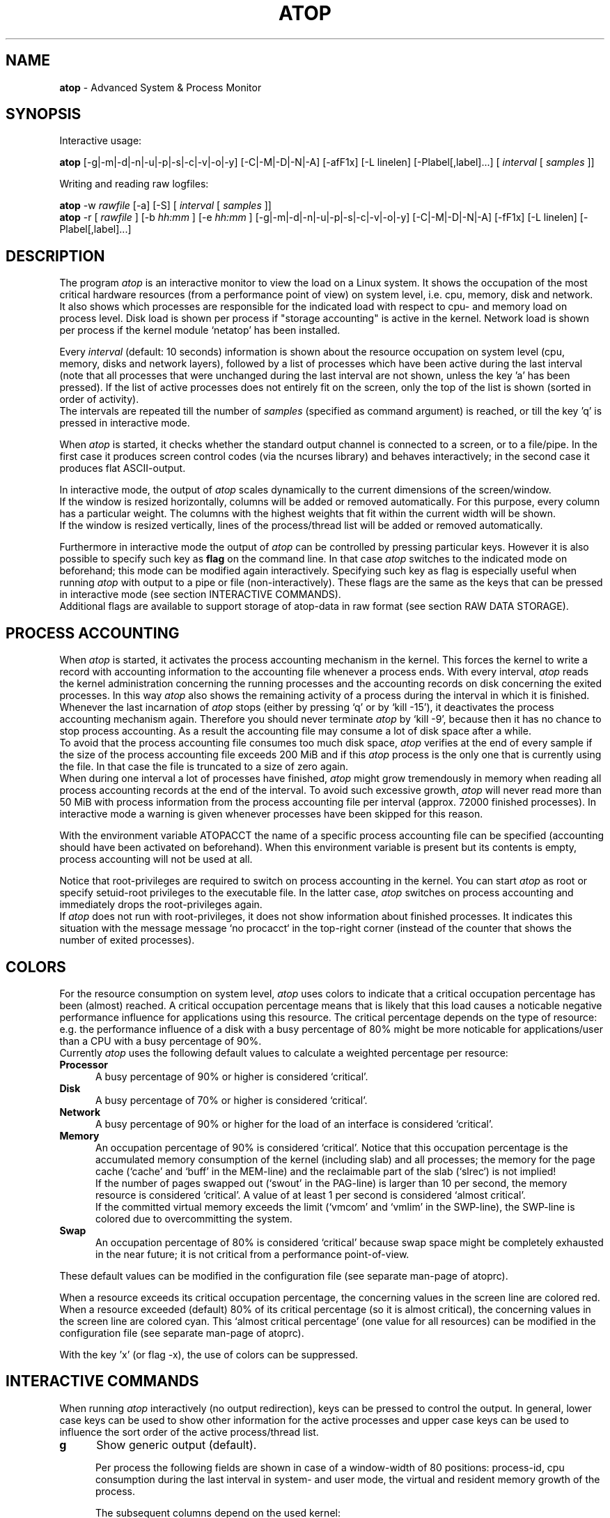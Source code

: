 .TH ATOP 1 "July 2012" "Linux"
.SH NAME
.B atop 
- Advanced System & Process Monitor
.SH SYNOPSIS
Interactive usage:
.P
.B atop
[-g|-m|-d|-n|-u|-p|-s|-c|-v|-o|-y] [-C|-M|-D|-N|-A] [-afF1x] [-L linelen] [-Plabel[,label]...]
[
.I interval
[
.I samples
]]
.P
Writing and reading raw logfiles:
.P
.B atop
-w
.I rawfile
[-a] [-S]
[
.I interval
[
.I samples
]]
.br
.B atop
-r [
.I rawfile
] [-b 
.I hh:mm
] [-e
.I hh:mm
] [-g|-m|-d|-n|-u|-p|-s|-c|-v|-o|-y] [-C|-M|-D|-N|-A] [-fF1x] [-L linelen] [-Plabel[,label]...]
.SH DESCRIPTION
The program
.I atop
is an interactive monitor to view the load on a Linux system.
It shows the occupation of the most critical hardware resources 
(from a performance point of view) on system level, i.e. cpu, memory, disk
and network.
.br
It also shows which processes are responsible for the indicated
load with respect to cpu- and memory load on process level.
Disk load is shown per process if "storage accounting" is active in the kernel.
Network load is shown per process if the kernel module `netatop'
has been installed.
.PP
Every
.I interval
(default: 10 seconds) information is shown about the resource occupation
on system level (cpu, memory, disks and network layers), followed
by a list of processes which have been active during the last interval
(note that all processes that were unchanged during the last interval
are not shown, unless the key 'a' has been pressed).
If the list of active processes does not entirely fit on
the screen, only the top of the list is shown (sorted in order of activity).
.br
The intervals are repeated till the number of
.I samples
(specified as command argument) is reached, or till the key 'q' is pressed
in interactive mode.
.PP
When 
.I atop
is started, it checks whether the standard output channel is connected to a
screen, or to a file/pipe. In the first case it produces screen control 
codes (via the ncurses library) and behaves interactively; in the second case
it produces flat ASCII-output.
.PP
In interactive mode, the output of 
.I atop
scales dynamically to the current dimensions of the screen/window.
.br
If the window is resized horizontally, columns will be added or removed
automatically. For this purpose, every column has a particular weight. The
columns with the highest weights that fit within the current width will
be shown.
.br
If the window is resized vertically, lines of the process/thread list 
will be added or removed automatically.
.PP
Furthermore in interactive mode the output of 
.I atop
can be controlled by pressing particular keys.
However it is also possible to specify such key as
.B flag
on the command line. In that case
.I atop
switches to the indicated mode on beforehand; this mode can 
be modified again interactively. Specifying such key as flag is especially
useful when running
.I atop
with output to a pipe or file (non-interactively).
These flags are the same as the keys that can be pressed in interactive
mode (see section INTERACTIVE COMMANDS).
.br
Additional flags are available to support storage of atop-data in raw 
format (see section RAW DATA STORAGE).
.SH PROCESS ACCOUNTING
When 
.I atop
is started, it activates the process accounting mechanism in
the kernel. This forces the kernel to write a record with
accounting information to the accounting file whenever a process ends.
With every interval, 
.I atop
reads the kernel administration concerning the running processes and 
the accounting records on disk concerning the exited processes.
In this way 
.I atop
also shows the remaining activity of a process during the interval
in which it is finished.
.br
Whenever the last incarnation of
.I atop
stops (either by pressing `q' or by `kill -15'), it deactivates the
process accounting mechanism again. Therefore you should never terminate
.I atop
by `kill -9', because then it has no chance to stop process accounting.
As a result the accounting file may consume a lot of 
disk space after a while.
.br
To avoid that the process accounting file consumes too much disk space,
.I atop
verifies at the end of every sample if the size of the process accounting
file exceeds 200 MiB and if this
.I atop
process is the only one that is currently using the file.
In that case the file is truncated to a size of zero again.
.br
When during one interval a lot of processes have finished,
.I atop
might grow tremendously in memory when reading all process accounting
records at the end of the interval. To avoid such excessive growth,
.I atop
will never read more than 50 MiB with process information from the
process accounting file per interval (approx. 72000 finished processes).
In interactive mode a warning is given whenever processes have been skipped
for this reason.
.PP
With the environment variable ATOPACCT the name of a specific process
accounting file can be specified (accounting should have been activated
on beforehand). When this environment variable is present but its
contents is empty, process accounting will not be used at all.
.PP
Notice that root-privileges are required to switch on process accounting
in the kernel. You can start
.I atop
as root or specify setuid-root privileges to the executable file.
In the latter case, 
.I atop
switches on process accounting and immediately drops the root-privileges
again.
.br
If
.I atop
does not run with root-privileges, it does not show information
about finished processes. It indicates this situation with the message
message `no procacct` in the top-right corner (instead of the counter that
shows the number of exited processes).
.SH COLORS
For the resource consumption on system level,
.I atop
uses colors to indicate that a critical occupation percentage has
been (almost) reached. 
A critical occupation percentage means that is likely that this load
causes a noticable negative performance influence for applications using
this resource. The critical percentage depends on the type of resource:
e.g. the performance influence of a disk with a busy percentage of 80%
might be more noticable for applications/user than a CPU with a busy
percentage of 90%.
.br
Currently
.I atop
uses the following default values to calculate a weighted percentage
per resource:
.PP
.TP 5
.B \ Processor
A busy percentage of 90% or higher is considered `critical'.
.TP 5
.B \ Disk
A busy percentage of 70% or higher is considered `critical'.
.TP 5
.B \ Network
A busy percentage of 90% or higher for the load of an interface is
considered `critical'.
.TP 5
.B \ Memory
An occupation percentage of 90% is considered `critical'.
Notice that this occupation percentage is the accumulated memory
consumption of the kernel (including slab) and all processes; the
memory for the page cache (`cache' and `buff' in the MEM-line) and the
reclaimable part of the slab (`slrec`) is not implied!
.br
If the number of pages swapped out (`swout' in the PAG-line) is larger
than 10 per second, the memory resource is considered `critical'.
A value of at least 1 per second is considered `almost critical'.
.br
If the committed virtual memory exceeds the limit (`vmcom' and `vmlim'
in the SWP-line), the SWP-line is colored due to overcommitting the system.
.TP 5
.B \ Swap
An occupation percentage of 80% is considered `critical'
because swap space might be completely exhausted in the near future;
it is not critical from a performance point-of-view.
.PP
These default values can be modified in the configuration file
(see separate man-page of atoprc).
.PP
When a resource exceeds its critical occupation percentage, the concerning
values in the screen line are colored red.
.br
When a resource exceeded (default) 80% of its critical percentage
(so it is almost critical), the concerning values in the screen line
are colored cyan. This `almost critical percentage' (one value
for all resources) can be modified in the configuration file
(see separate man-page of atoprc).
.PP
With the key 'x' (or flag -x), the use of colors can be suppressed.
.SH INTERACTIVE COMMANDS
When running
.I atop
interactively (no output redirection), keys can be pressed to control the
output. In general, lower case keys can be used to show other information for
the active processes and upper case keys can be used to influence the
sort order of the active process/thread list.
.PP
.TP 5
.B g
Show generic output (default).

Per process the following fields are shown in case of a window-width
of 80 positions:
process-id, cpu consumption during
the last interval in system- and user mode, the virtual and resident
memory growth of the process.

The subsequent columns depend on the used kernel:
.br
When the kernel supports "storage accounting" (>= 2.6.20), the data
transfer for read/write on disk, the status and exit code are
shown for each process.
When the kernel does not support
"storage accounting", the username, number of threads in the
thread group, the status and exit code are shown.
.br
When the kernel module 'netatop' is loaded, the data transfer for send/receive
of network packets is shown for each process.
.br
The last columns contain the state, the occupation percentage for the
chosen resource (default: cpu) and the process name.

When more than 80 positions are available, other information is added.
.PP
.TP 5
.B m
Show memory related output.

Per process the following fields are shown in case of a window-width
of 80 positions:
process-id, minor and major
memory faults, size of virtual shared text, total virtual 
process size, total resident process size, virtual and resident growth during
last interval, memory occupation percentage and process name.

When more than 80 positions are available, other information is added.
.PP
.TP 5
.B d
Show disk-related output.

When "storage accounting" is active in the kernel, the following
fields are shown:
process-id, amount of data read from disk, amount of data written to disk,
amount of data that was written but has been withdrawn again (WCANCL),
disk occupation percentage and process name.
.PP
.TP 5
.B n
Show network related output.

Per process the following fields are shown in case of a window-width
of 80 positions:
process-id, thread-id,
total bandwidth for received packets,
total bandwidth for sent packets,
number of received TCP packets with the average size per packet (in bytes),
number of sent TCP packets with the average size per packet (in bytes),
number of received UDP packets with the average size per packet (in bytes),
number of sent UDP packets with the average size per packet (in bytes),
the network occupation percentage and process name.
.br
This information can only be shown when kernel module `netatop' is installed.

When more than 80 positions are available, other information is added.
.PP
.TP 5
.B s
Show scheduling characteristics.

Per process the following fields are shown in case of a window-width
of 80 positions:
process-id,
number of threads in state 'running' (R),
number of threads in state 'interruptible sleeping' (S),
number of threads in state 'uninterruptible sleeping' (D),
scheduling policy (normal timesharing, realtime round-robin, realtime fifo),
nice value, priority, realtime priority, current processor,
status, exit code, state, the occupation percentage for the chosen
resource and the process name.

When more than 80 positions are available, other information is added.
.PP
.TP 5
.B v
Show various process characteristics.

Per process the following fields are shown in case of a window-width
of 80 positions:
process-id, user name and group,
start date and time, status (e.g. exit code if the process has finished),
state, the occupation percentage for the chosen resource and the process name.

When more than 80 positions are available, other information is added.
.PP
.TP 5
.B c
Show the command line of the process.

Per process the following fields are shown: process-id,
the occupation percentage for the chosen resource and the
command line including arguments.
.PP
.TP 5
.B o
Show the user-defined line of the process.

In the configuration file the keyword
.I ownprocline
can be specified with the description of a user-defined output-line.
.br
Refer to the man-page of
.B atoprc
for a detailed description.
.PP
.TP 5
.B y
Show the individual threads within a process (toggle).

Single-threaded processes are still shown as one line.
.br
For multi-threaded processes, one line represents the process
while additional lines show the activity
per individual thread (in a different color). Depending on
the option 'a' (all or active toggle), all threads are shown
or only the threads that were active during the last interval.
.br
Whether this key is active or not can be seen in the header line.
.PP
.TP 5
.B u
Show the process activity accumulated per user.

Per user the following fields are shown: number of processes active
or terminated during last interval (or in total if combined with command `a'),
accumulated cpu consumption during last interval in system- and user mode,
the current virtual and resident memory space consumed by active processes
(or all processes of the user if combined with command `a'). 
.br
When "storage accounting" is active in the kernel,
the accumulated read- and write throughput on disk is shown.
When the kernel module `netatop' has been installed,
the number of received and sent network packets are shown.
.br
The last columns contain the accumulated occupation percentage for the
chosen resource (default: cpu) and the user name.
.PP
.TP 5
.B p
Show the process activity accumulated per program (i.e. process name).

Per program the following fields are shown: number of processes active
or terminated during last interval (or in total if combined with command `a'),
accumulated cpu consumption during last interval in system- and user mode,
the current virtual and resident memory space consumed by active processes
(or all processes of the user if combined with command `a'). 
.br
When "storage accounting" is active in the kernel,
the accumulated read- and write throughput on disk is shown.
When the kernel module `netatop' has been installed,
the number of received and sent network packets are shown.
.br
The last columns contain the accumulated occupation percentage for the
chosen resource (default: cpu) and the program name.
.PP
.TP 5
.B C 
Sort the current list in the order of cpu consumption (default).
The one-but-last column changes to ``CPU''.
.PP
.TP 5
.B M 
Sort the current list in the order of resident memory consumption.
The one-but-last column changes to ``MEM''.
.PP
.TP 5
.B D
Sort the current list in the order of disk accesses issued.
The one-but-last column changes to ``DSK''.
.PP
.TP 5
.B N
Sort the current list in the order of network bandwidth (received
and transmitted).
The one-but-last column changes to ``NET''.
.PP
.TP 5
.B A
Sort the current list automatically in the order of the most busy
system resource during this interval.
The one-but-last column shows either ``ACPU'', ``AMEM'', ``ADSK'' or ``ANET''
(the preceding 'A' indicates automatic sorting-order).
The most busy resource is determined by comparing the weighted
busy-percentages of the system resources, as described earlier in
the section COLORS.
.br
This option remains valid until
another sorting-order is explicitly selected again.
.br
A sorting-order for disk is only possible when "storage accounting" is active.
A sorting-order for network is only possible when the kernel module `netatop'
is loaded.
.PP
Miscellaneous interactive commands:
.PP
.TP 5
.B ?
Request for help information (also the key 'h' can be pressed).
.PP
.TP 5
.B V
Request for version information (version number and date).
.PP
.TP 5
.B x
Suppress colors to highlight critical resources (toggle).
.br
Whether this key is active or not can be seen in the header line.
.PP
.TP 5
.B z
The pause key can be used to freeze the current situation in order to
investigate the output on the screen. While 
.I atop
is paused, the keys described above can be pressed to show other
information about the current list of processes.
Whenever the pause key is pressed again,
atop will continue with a next sample.
.PP
.TP 5
.B i
Modify the interval timer (default: 10 seconds). If an interval timer of 0 is
entered, the interval timer is switched off. In that case a new sample can
only be triggered manually by pressing the key 't'.
.PP
.TP 5
.B t
Trigger a new sample manually. This key can be pressed if the current sample
should be finished before the timer has exceeded, or if no timer is set at all
(interval timer defined as 0). In the latter case
.I atop
can be used as a stopwatch to measure the load being caused by a
particular application transaction, without knowing on beforehand how many
seconds this transaction will last.

When viewing the contents of a raw file, this key can be used to show the
next sample from the file.
.PP
.TP 5
.B T
When viewing the contents of a raw file, this key can be used to show the
previous sample from the file.
.PP
.TP 5
.B b
When viewing the contents of a raw file, this key can be used to branch
to a certain timestamp within the file (either forward or backward).
.PP
.TP 5
.B r
Reset all counters to zero to see the system and process activity since
boot again.

When viewing the contents of a raw file, this key can be used to rewind
to the beginning of the file again.
.PP
.TP 5
.B U
Specify a search string for specific user names as a regular expression.
From now on, only (active) processes will be shown from a user which matches
the regular expression.
The system statistics are still system wide.
If the Enter-key is pressed without specifying a name, active
processes of all users will be shown again.
.br
Whether this key is active or not can be seen in the header line.
.PP
.TP 5
.B P
Specify a search string for specific process names as a regular expression.
From now on, only processes will be shown with a name which matches the
regular expression.
The system statistics are still system wide.
If the Enter-key is pressed without specifying a name, all active
processes will be shown again.
.br
Whether this key is active or not can be seen in the header line.
.PP
.TP 5
.B S
Specify search strings for specific logical volume names,
specific disk names and specific network interface names. All
search strings are interpreted as a regular expressions.
From now on, only those system resources are shown that match
the concerning regular expression.
If the Enter-key is pressed without specifying a search string, all (active)
system resources of that type will be shown again.
.br
Whether this key is active or not can be seen in the header line.
.PP
.TP 5
.B a
The `all/active' key can be used to toggle between only showing/accumulating
the processes that were active during the last interval (default) or
showing/accumulating all processes.
.br
Whether this key is active or not can be seen in the header line.
.PP
.TP 5
.B f
Show a fixed (maximum) number of header lines for system resources (toggle).
By default only the lines are shown about system resources (CPUs, paging,
logical volumes, disks, network interfaces) that really have been active
during the last interval.
With this key you can force
.I atop
to show lines of inactive resources as well.
.br
Whether this key is active or not can be seen in the header line.
.PP
.TP 5
.B F
Suppress sorting of system resources (toggle).
By default system resources (CPUs, logical volumes, disks,
network interfaces) are sorted on utilization.
.br
Whether this key is active or not can be seen in the header line.
.PP
.TP 5
.B 1
Show relevant counters as an average per second (in the format `..../s')
instead of as a total during the interval (toggle).
.br
Whether this key is active or not can be seen in the header line.
.PP
.TP 5
.B l
Limit the number of system level lines for the counters per-cpu,
the active disks and the network interfaces.
By default lines are shown of all CPUs, disks and network interfaces
which have been active during the last interval.
Limiting these lines can be useful on systems with huge number CPUs,
disks or interfaces in order to be able to run
.I atop
on a screen/window with e.g. only 24 lines.
.br
For all mentioned resources the maximum number of lines can be specified
interactively. When using the flag
.B -l
the maximum number of per-cpu lines is set to 0,
the maximum number of disk lines to 5 and
the maximum number of interface lines to 3.
These values can be modified again in interactive mode.
.PP
.TP 5
.B k
Send a signal to an active process (a.k.a. kill a process).
.PP
.TP 5
.B q
Quit the program.
.PP
.TP 5
.B PgDn
Show the next page of the process/thread list.
.br
With the arrow-down key the list can be scrolled downwards with single lines.
.PP
.TP 5
.B ^F
Show the next page of the process/thread list (forward).
.br
With the arrow-down key the list can be scrolled downwards with single lines.
.PP
.TP 5
.B PgUp
Show the previous page of the process/thread list.
.br
With the arrow-up key the list can be scrolled upwards with single lines.
.PP
.TP 5
.B ^B
Show the previous page of the process/thread list (backward).
.br
With the arrow-up key the list can be scrolled upwards with single lines.
.PP
.TP 5
.B ^L
Redraw the screen.
.SH RAW DATA STORAGE
In order to store system- and process level statistics for long-term
analysis (e.g. to check the system load and the active processes running
yesterday between 3:00 and 4:00 PM),
.I atop
can store the system- and process level statistics in
compressed binary format in a raw file with the flag
.B -w
followed by the filename.
If this file already exists and is recognized as a raw data file,
.I atop
will append new samples to the file (starting with a sample which reflects
the activity since boot); if the file does not exist, it will be created.
.br
By default only processes which have been active during the interval
are stored in the raw file. When the flag
.B -a
is specified, all processes will be stored.
.br
The interval (default: 10 seconds) and number of samples (default: infinite)
can be passed as last arguments. Instead of the number of samples, the flag
.B -S
can be used to indicate that
.I atop
should finish anyhow before midnight.
.PP
A raw file can be read and visualized again with the flag
.B -r
followed by the filename. If no filename is specified, the file
.BI /var/log/atop/atop_ YYYYMMDD
is opened for input (where
.I YYYYMMDD
are digits representing the current date).
If a filename is specified in the format YYYYMMDD (representing any valid
date), the file
.BI /var/log/atop/atop_ YYYYMMDD
is opened.
If a filename with the symbolic name
.BI y
is specified, yesterday's daily logfile is opened
(this can be repeated so 'yyyy' indicates the logfile of four days ago). 
.br
The samples from the file can be viewed interactively by using the key 't'
to show the next sample, the key 'T' to show the previous sample, the
key 'b' to branch to a particular time or the key 'r' to rewind to
the begin of the file.
.br
When output is redirected to a file or pipe,
.B atop
prints all samples in plain ASCII. The default line length is 80 characters
in that case; with the flag
.B -L
followed by an alternate line length, more (or less) columns will be shown.
.br
With the flag
.B -b
(begin time) and/or
.B -e
(end time) followed by a time argument of the form HH:MM,
a certain time period within the raw file can be selected.
.PP
When
.B atop
is installed, the script
.B atop.daily
is stored in the
.I /etc/atop
directory.
This scripts takes care that
.B atop
is activated every day at midnight to write compressed binary data to the file
.BI /var/log/atop/atop_ YYYYMMDD
with an interval of 10 minutes.
.br
Furthermore the script removes all raw files which are older than four weeks.
.br
The script is activated via the
.B cron
daemon using the file
.I /etc/cron.d/atop
with the contents
.br
.B \ \ \ \ \ \ \ \ 0 0 * * * root /etc/atop/atop.daily
.PP
When the RPM `psacct' is installed, the process accounting is
automatically restarted via the
.B logrotate
mechanism. The file
.B /etc/logrotate.d/psaccs_atop
takes care that
.B atop
is finished just before the rotation of the process accounting file
and the file
.B /etc/logrotate.d/psaccu_atop
takes care that
.B atop
is restarted again after the rotation.
When the RPM `psacct' is not installed, these logrotate-files
have no effect.
.SH OUTPUT DESCRIPTION
The first sample shows the system level activity since boot
(the elapsed time in the header shows the time since boot).
Note that particular counters could have reached their maximum
value (several times) and started by zero again,
so do not rely on these figures.
.PP
For every sample
.I atop
first shows the lines related to system level activity. If a particular 
system resource has not been used during the interval, the entire line
related to this resource is suppressed. So the number of system level lines
may vary for each sample.
.br
After that a list is shown of processes which have been active during the last
interval. This list is by default sorted on cpu consumption, but this order
can be changed by the keys which are previously described.
.PP
If values have to be shown by
.I atop
which do not fit in the column width,
another format is used. If e.g. a cpu-consumption of 233216 milliseconds
should be shown in a column width of 4 positions, it is shown as `233s'
(in seconds).
For large memory figures, another unit is chosen if the value does not fit
(Mb instead of Kb, Gb instead of Mb, Tb instead of Gb, ...).
For other values, a kind of exponent notation is used (value 123456789
shown in a column of 5 positions gives 123e6).
.SH OUTPUT DESCRIPTION - SYSTEM LEVEL
The system level information consists of the following output lines:
.PP
.TP 5
.B PRC
Process and thread level totals.
.br
This line contains the total cpu time consumed 
in system mode (`sys') and in user mode (`user'),
the total number of processes present at this moment (`#proc'),
the total number of threads present at this moment in state `running' (`#trun'),
`sleeping interruptible' (`#tslpi') and `sleeping uninterruptible' (`#tslpu'),
the number of zombie processes (`#zombie'),
the number of clone system calls (`clones'), and
the number of processes that ended during the interval
(`#exit') when process accounting is used. Instead of `#exit` the last
column may indicate that process accounting could not be activated
(`no procacct`).
.br
If the screen-width does not allow all of these counters,
only a relevant subset is shown.
.PP
.TP 5
.B CPU
CPU utilization.
.br
At least one line is shown for the total occupation of all CPUs together.
.br
In case of a multi-processor system, an additional line is shown
for every individual processor (with `cpu' in lower case),
sorted on activity. Inactive CPUs will not be shown by default.
The lines showing the per-cpu occupation contain the cpu number in
the last field.

Every line contains the percentage of cpu time spent in 
kernel mode by all active processes (`sys'), 
the percentage of cpu time consumed in user mode (`user') for all
active processes (including processes running with a nice value larger than
zero), the percentage of cpu time spent for interrupt handling (`irq')
including softirq, the percentage of unused cpu time while no processes
were waiting for disk-I/O (`idle'), and
the percentage of unused cpu time while at least one process was waiting
for disk-I/O (`wait').
.br
In case of per-cpu occupation, the last column shows the cpu number and
the wait percentage (`w') for that cpu.
The number of lines showing the per-cpu occupation can be limited.

For virtual machines the steal-percentage is shown (`steal'), reflecting
the percentage of cpu time stolen by other virtual machines
running on the same hardware.
.br
For physical machines hosting one or more virtual machines,
the guest-percentage is shown (`guest'), reflecting
the percentage of cpu time used by the virtual machines.

In case of frequency-scaling, all previously mentioned CPU-percentages
are relative to the used scaling of the CPU during the interval.
If a CPU has been active for e.g. 50% in user mode during the interval
while the frequency-scaling of that CPU was 40%, only 20% of the full
capacity of the CPU has been used in user mode.
.br
In case that the kernel module `cpufreq_stats' is active
(after issueing `modprobe cpufreq_stats'), the
.I average
frequency (`avgf') and the
.I average
scaling percentage (`avgscal') is shown. Otherwise the
.I current
frequency (`curf') and the
.I current
scaling percentage (`curscal') is shown at the moment that the sample
is taken.

If the screen-width does not allow all of these counters,
only a relevant subset is shown.
.PP
.TP 5
.B CPL
CPU load information.
.br
This line contains the load average figures reflecting the number
of threads that are available to run on a CPU (i.e. part of the runqueue)
or that are waiting for disk I/O. These figures are averaged over
1 (`avg1'), 5 (`avg5') and 15 (`avg15') minutes.
.br
Furthermore the number of context switches (`csw'), the number
of serviced interrupts (`intr') and the number of available CPUs are shown.

If the screen-width does not allow all of these counters,
only a relevant subset is shown.
.PP
.TP 5
.B MEM
Memory occupation.
.br
This line contains the total amount of physical memory
(`tot'), the amount of memory which is currently free (`free'),
the amount of memory in use as page cache including
the total resident shared memory (`cache'), the amount of memory within the
page cache that has to be flushed to disk (`dirty'), the amount
of memory used for filesystem meta data (`buff'), the amount of
memory being used for kernel mallocs (`slab'), the amount of
slab memory that is reclaimable (`slrec'), the resident size of shared
memory including tmpfs (`shmem`), the resident size of shared memory (`shrss`)
and the amount of shared memory that is currently swapped (`shswp`).

If the screen-width does not allow all of these counters,
only a relevant subset is shown.
.PP
.TP 5
.B SWP
Swap occupation and overcommit info.
.br
This line contains the total amount of swap space on disk (`tot') and
the amount of free swap space (`free').
.br
Furthermore the committed virtual memory space (`vmcom') and the maximum 
limit of the committed space (`vmlim', which is by default swap size
plus 50% of memory size) is shown.
The committed space is the reserved virtual space for all allocations of
private memory space for processes. The kernel only verifies whether the
committed space exceeds the limit if strict overcommit handling is
configured (vm.overcommit_memory is 2).
.PP
.TP 5
.B PAG
Paging frequency.
.br
This line contains the number of scanned pages (`scan') due to the fact
that free memory drops below a particular threshold and the number
times that the kernel tries to reclaim pages due to an urgent need (`stall').
.br
Also the number of memory pages the system read from swap space (`swin')
and the number of memory pages the system wrote to swap space (`swout')
are shown.
.PP
.TP 5
.B LVM/MDD/DSK
Logical volume/multiple device/disk utilization.
.br
Per active unit one line is produced, sorted on unit activity.
Such line shows the name (e.g. VolGroup00-lvtmp for a logical volume or
sda for a hard disk), the busy percentage i.e. the portion of time that the
unit was busy handling requests (`busy'), the number of read requests issued
(`read'), the number of write requests issued (`write'),
the number of KiBytes per read (`KiB/r'), 
the number of KiBytes per write (`KiB/w'), 
the number of MiBytes per second throughput for reads (`MBr/s'), 
the number of MiBytes per second throughput for writes (`MBw/s'), 
the average queue depth (`avq')
and the average number of milliseconds needed by a request (`avio')
for seek, latency and data transfer.
.br
If the screen-width does not allow all of these counters,
only a relevant subset is shown.

The number of lines showing the units can be limited per class (LVM, MDD or
DSK) with the 'l' key or statically (see separate man-page of atoprc).
By specifying the value 0 for a particular class, no lines will be
shown any more for that class.
.PP
.TP 5
.B NET
Network utilization (TCP/IP). 
.br
One line is shown for activity of the transport layer (TCP and UDP), one line
for the IP layer and one line per active interface.
.br
For the transport layer,
counters are shown concerning the number of received TCP segments
including those received in error (`tcpi'),
the number of transmitted TCP segments excluding
those containing only retransmitted octets (`tcpo'), the number of
UDP datagrams received (`udpi'),
the number of UDP datagrams transmitted (`udpo'),
the number of active TCP opens (`tcpao'),
the number of passive TCP opens (`tcppo'),
the number of TCP output retransmissions (`tcprs'),
the number of TCP input errors (`tcpie'),
the number of TCP output resets (`tcpie'),
the number of TCP output retransmissions (`tcpor'),
the number of UDP no ports (`udpnp'), and
the number of UDP input errors (`tcpie').
.br
If the screen-width does not allow all of these counters,
only a relevant subset is shown.
.br
These counters are related to IPv4 and IPv6 combined.

For the IP layer, counters are shown concerning the number of IP datagrams
received from interfaces, including those received in error (`ipi'),
the number of IP datagrams that local higher-layer protocols offered for
transmission (`ipo'), the number of received IP datagrams which were
forwarded to other interfaces (`ipfrw'), the number of IP datagrams which
were delivered to local higher-layer protocols (`deliv'),
the number of received ICMP datagrams (`icmpi'), and
the number of transmitted ICMP datagrams (`icmpo').
.br
If the screen-width does not allow all of these counters,
only a relevant subset is shown.
.br
These counters are related to IPv4 and IPv6 combined.

For every active network interface one line is shown,
sorted on the interface activity.
Such line shows the name of the interface and its busy percentage
in the first column.
The busy percentage for half duplex is determined by comparing the
interface speed with the number of bits transmitted and received
per second; for full duplex the interface speed is compared with the
highest of either the transmitted or the received bits.
When the interface speed can not be determined (e.g. for the loopback
interface), `---' is shown instead of the percentage.
.br
Furthermore the number of received packets (`pcki'),
the number of transmitted packets (`pcko'),
the effective amount of bits received per second (`si'),
the effective amount of bits transmitted per second (`so'),
the number of collisions (`coll'),
the number of received multicast packets (`mlti'),
the number of errors while receiving a packet (`erri'),
the number of errors while transmitting a packet (`erro'),
the number of received packets dropped (`drpi'), and
the number of transmitted packets dropped (`drpo').
.br
If the screen-width does not allow all of these counters,
only a relevant subset is shown.
.br
The number of lines showing the network interfaces can be limited.
.SH OUTPUT DESCRIPTION - PROCESS LEVEL
Following the system level information, the processes are shown from which the
resource utilization has changed during the last interval. These processes
might have used cpu time or issued disk- or network requests. However a process
is also shown if part of it has been paged out due to lack of memory (while
the process itself was in sleep state).
.PP
Per process the following fields may be shown (in alphabetical order),
depending on the current output mode as described in the section
INTERACTIVE COMMANDS and depending on the current width of your window:
.PP
.TP 9
.B AVGRSZ
The average size of one read-action on disk.
.PP
.TP 9
.B AVGWSZ
The average size of one write-action on disk.
.PP
.TP 9
.B BANDWI
Total bandwidth for received TCP and UDP packets consumed by this process
(bits-per-second).
This value can be compared with the value `si'
on interface level (used bandwidth per interface).
.br
This information will only be shown when the kernel module `netatop'
is loaded.
.PP
.TP 9
.B BANDWO
Total bandwidth for sent TCP and UDP packets consumed by this process
(bits-per-second).
This value can be compared with the value `so'
on interface level (used bandwidth per interface).
.br
This information will only be shown when the kernel module `netatop'
is loaded.
.PP
.TP 9
.B CMD
The name of the process.
This name can be surrounded by "less/greater than" 
signs (`<name>') which means that the process has finished during the last
interval.
.br
Behind the abbreviation `CMD' in the header line, the current page number and
the total number of pages of the process/thread list are shown.
.PP
.TP 9
.B COMMAND-LINE
The full command line of the process (including arguments). If the length of
the command line exceeds the length of the screen line, the arrow 
keys -> and <- can be used for horizontal scroll.
.br
Behind the verb `COMMAND-LINE' in the header line, the current page number
and the total number of pages of the process/thread list are shown.
.PP
.TP 9
.B CPU
The occupation percentage of this process related to the available capacity
for this resource on system level.
.PP
.TP 9
.B CPUNR
The identification of the CPU the (main) thread is running on
or has recently been running on.  
.PP
.TP 9
.B DSK
The occupation percentage of this process related to the total load that
is produced by all processes (i.e. total disk accesses
by all processes during the last interval).
.br
This information is shown when per process "storage accounting" is active
in the kernel.
.PP
.TP 9
.B EGID
Effective group-id under which this process executes.
.PP
.TP 9
.B ENDATE
Date that the process has been finished. If the process is still running,
this field shows `active'.
.PP
.TP 9
.B ENTIME
Time that the process has been finished. If the process is still running,
this field shows `active'.
.PP
.TP 9
.B EUID
Effective user-id under which this process executes.
.PP
.TP 9
.B EXC
The exit code of a terminated process (second position of column `ST' is E)
or the fatal signal number (second position of column `ST' is S or C).
.PP
.TP 9
.B FSGID
Filesystem group-id under which this process executes.
.PP
.TP 9
.B FSUID
Filesystem user-id under which this process executes.
.PP
.TP 9
.B MAJFLT
The number of page faults issued by this process that have been solved
by creating/loading the requested memory page.
.PP
.TP 9
.B MEM
The occupation percentage of this process related to the available capacity
for this resource on system level.
.PP
.TP 9
.B MINFLT
The number of page faults issued by this process that have been solved
by reclaiming the requested memory page from the free list of pages.
.PP
.TP 9
.B NET
The occupation percentage of this process related to the total load that
is produced by all processes (i.e. consumed network bandwidth
of all processes during the last interval).
.br
This information will only be shown when kernel module `netatop' is loaded.
.PP
.TP 9
.B NICE
The more or less static priority that can be given to a proces on a
scale from -20 (high priority) to +19 (low priority).
.PP
.TP 9
.B NPROCS
The number of active and terminated processes accumulated for this user
or program.
.PP
.TP 9
.B PID
Process-id.
If a process has been started and finished during the last
interval, a `?' is shown because the process-id is not part of
the standard process accounting record.
.PP
.TP 9
.B POLI
The policies 'norm' (normal, which is SCHED_OTHER), 'btch' (batch)
and 'idle' refer to timesharing processes.
The policies 'fifo' (SCHED_FIFO) and 'rr' (round robin, which is SCHED_RR)
refer to realtime processes.
.PP
.TP 9
.B PPID
Parent process-id.
If a process has been started and finished during the last
interval, value 0 is shown because the parent process-id is not part of
the standard process accounting record.
.PP
.TP 9
.B PRI
The process' priority ranges from 0 (highest priority) to 139 (lowest
priority). Priority 0 to 99 are used for realtime processes (fixed
priority independent of their behavior) and priority 100 to 139 for
timesharing processes (variable priority depending on their recent
CPU consumption and the nice value).
.PP
.TP 9
.B RDDSK 
When the kernel maintains standard io statistics (>= 2.6.20):
.br
The read data transfer issued physically on disk (so reading from the
disk cache is not accounted for).
.PP
.TP 9
.B RGID
The real group-id under which the process executes. 
.PP
.TP 9
.B RGROW 
The amount of resident memory that the process has grown during the last
interval. A resident growth can be caused by touching memory pages which
were not physically created/loaded before (load-on-demand). 
Note that a resident growth can also be negative e.g. when part of the process
is paged out due to lack of memory or when the process frees dynamically 
allocated memory.
For a process which started during the last interval, the resident growth
reflects the total resident size of the process at that moment.
.br
If a process has finished during the last interval, no value is shown
since resident memory occupation is not part of the standard
process accounting record.
.PP
.TP 9
.B RNET 
The number of TCP- and UDP packets received by this process.
This information will only be shown when kernel module `netatop' is installed.
.br
If a process has finished during the last interval, no value is shown
since network counters are not part of the standard process accounting record.
.PP
.TP 9
.B RSIZE
The total resident memory usage consumed by this process (or user).
.br
If a process has finished during the last interval, no value is shown
since resident memory occupation is not part of the standard
process accounting record.
.PP
.TP 9
.B RTPR
Realtime priority according the POSIX standard.
Value can be 0 for a timesharing process (policy 'norm', 'btch' or 'idle')
or ranges from 1 (lowest) till 99 (highest) for a realtime process
(policy 'rr' or 'fifo').
.PP
.TP 9
.B RUID
The real user-id under which the process executes. 
.PP
.TP 9
.B S
The current state of the (main) thread: `R' for running
(currently processing or in the runqueue), `S' for sleeping interruptible
(wait for an event to occur), 
`D' for sleeping non-interruptible, `Z' for zombie (waiting to be synchronized
with its parent process), `T' for stopped (suspended or traced), `W' for
swapping, and `E' (exit) for processes which have finished during the last
interval.
.PP
.TP 9
.B SGID
The saved group-id of the process.
.PP
.TP 9
.B SNET 
The number of TCP and UDP packets transmitted by this process.
This information will only be shown when the kernel module `netatop'
is loaded.
.PP
.TP 9
.B ST
The status of a process.
.br
The first position indicates if the process has been
started during the last interval (the value 
.I N
means 'new process').

The second position indicates if the process has been
finished during the last interval.
.br
The value
.I E
means 'exit' on the process' own initiative; the exit code is displayed
in the column `EXC'.
.br
The value
.I S
means that the process has been terminated unvoluntarily 
by a signal; the signal number is displayed in the in the column `EXC'.
.br
The value
.I C
means that the process has been terminated unvoluntarily 
by a signal, producing a core dump in its current directory;
the signal number is displayed in the column `EXC'.
.PP
.TP 9
.B STDATE
The start date of the process.
.PP
.TP 9
.B STTIME
The start time of the process.
.PP
.TP 9
.B SUID
The saved user-id of the process.
.PP
.TP 9
.B SWAPSZ
The swap space consumed by this process (or user).
.PP
.TP 9
.B SYSCPU
CPU time consumption of this process in system mode (kernel mode), usually
due to system call handling.
.PP
.TP 9
.B TCPRASZ
The average size of a received TCP buffer in bytes. 
This information will only be shown when the kernel module `netatop'
is loaded.
.PP
.TP 9
.B TCPRCV
The number of TCP packets received for this process.
This information will only be shown when the kernel module `netatop'
is loaded.
.PP
.TP 9
.B TCPSASZ
The average size of a transmitted TCP buffer in bytes.
This information will only be shown when the kernel module `netatop'
is loaded.
.PP
.TP 9
.B TCPSND
The number of TCP packets transmitted for this process.
This information will only be shown when the kernel module `netatop'
is loaded.
.PP
.TP 9
.B THR
Total number of threads within this process.
All related threads are contained in a thread group, represented by
.I atop
as one line or as a separate line when the 'y' key (or -y flag) is active.

On Linux 2.4 systems it is hardly possible to determine
which threads (i.e. processes) are related to the same thread group.
Every thread is represented by
.I atop
as a separate line.
.PP
.TP 9
.B TID
Thread-id.
All threads within a process run with the same PID but with a
different TID. This value is shown for individual threads in
multi-threaded processes (when using the key 'y').
.PP
.TP 9
.B TRUN
Number of threads within this process that are in the state 'running' (R).
.PP
.TP 9
.B TSLPI
Number of threads within this process that are in the
state 'interruptible sleeping' (S).
.PP
.TP 9
.B TSLPU
Number of threads within this process that are in the
state 'uninterruptible sleeping' (D).
.PP
.TP 9
.B UDPRASZ
The average size of a received UDP packet in bytes.
This information will only be shown when the kernel module `netatop'
is loaded.
.PP
.TP 9
.B UDPRCV
The number of UDP packets received by this process.
This information will only be shown when the kernel module `netatop'
is loaded.
.PP
.TP 9
.B UDPSASZ
The average size of a transmitted UDP packets in bytes.
This information will only be shown when the kernel module `netatop'
is loaded.
.PP
.TP 9
.B UDPSND
The number of UDP packets transmitted by this process.
This information will only be shown when the kernel module `netatop'
is loaded.
.PP
.TP 9
.B USRCPU
CPU time consumption of this process in user mode, due to processing the
own program text.
.PP
.TP 9
.B VDATA
The virtual memory size of the private data used by this process
(including heap and shared library data).
.PP
.TP 9
.B VGROW 
The amount of virtual memory that the process has grown during the last
interval. A virtual growth can be caused by e.g. issueing a malloc()
or attaching a shared memory segment. Note that a virtual growth can also
be negative by e.g. issueing a free() or detaching a shared memory segment.
For a process which started during the last interval, the virtual growth
reflects the total virtual size of the process at that moment.
.br
If a process has finished during the last interval, no value is shown
since virtual memory occupation is not part of the standard
process accounting record.
.PP
.TP 9
.B VSIZE
The total virtual memory usage consumed by this process (or user).
.br
If a process has finished during the last interval, no value is shown
since virtual memory occupation is not part of the standard
process accounting record.
.PP
.TP 9
.B VSLIBS
The virtual memory size of the (shared) text of all shared libraries used
by this process.
.PP
.TP 9
.B VSTACK
The virtual memory size of the (private) stack used by this process
.PP
.TP 9
.B VSTEXT
The virtual memory size of the (shared) text of the executable program.
.PP
.TP 9
.B WRDSK 
When the kernel maintains standard io statistics (>= 2.6.20):
.br
The write data transfer issued physically on disk (so writing to the
disk cache is not accounted for).
This counter is maintained for the application process that writes its
data to the cache (assuming that this data is physically transferred
to disk later on). Notice that disk I/O needed for swapping is
not taken into account.
.PP
.TP 9
.B WCANCL
When the kernel maintains standard io statistics (>= 2.6.20):
.br
The write data transfer previously accounted for this process
or another process that has been cancelled.
Suppose that a process writes new data to a file and that data is removed
again before the cache buffers have been flushed to disk.
Then the original process shows the written data as WRDSK, while
the process that removes/truncates the file shows
the unflushed removed data as WCANCL.
.SH PARSEABLE OUTPUT
With the flag
.B -P
followed by a list of one or more labels (comma-separated),
parseable output is produced for each sample.
The labels that can be specified for system-level statistics
correspond to the labels (first verb of each line)
that can be found in the interactive output:
"CPU", "cpu" "CPL" "MEM", "SWP", "PAG", "LVM", "MDD", "DSK" and "NET".
.br
For process-level statistics special labels are introduced:
"PRG" (general), "PRC" (cpu), "PRM" (memory), "PRD" (disk, only if
"storage accounting" is active) and "PRN" (network, only if
the kernel module 'netatop' has been installed). 
.br
With the label "ALL", all system- and process-level statistics are shown.
.PP
For every interval all requested lines are shown whereafter
.B atop
shows a line just containing the label "SEP" as a separator before the
lines for the next sample are generated.
.br
When a sample contains the values since boot,
.B atop
shows a line just containing the label "RESET" before the
lines for this sample are generated.
.PP
The first part of each output-line consists of the following six fields:
.B label
(the name of the label),
.B host
(the name of this machine),
.B epoch
(the time of this interval as number of seconds since 1-1-1970),
.B date
(date of this interval in format YYYY/MM/DD),
.B time
(time of this interval in format HH:MM:SS), and
.B interval
(number of seconds elapsed for this interval).
.PP
The subsequent fields of each output-line depend on the label:
.PP
.TP 9
.B CPU
Subsequent fields:
total number of clock-ticks per second for this machine,
number of processors,
consumption for all CPUs in system mode (clock-ticks),
consumption for all CPUs in user mode (clock-ticks),
consumption for all CPUs in user mode for niced processes (clock-ticks),
consumption for all CPUs in idle mode (clock-ticks),
consumption for all CPUs in wait mode (clock-ticks),
consumption for all CPUs in irq mode (clock-ticks),
consumption for all CPUs in softirq mode (clock-ticks),
consumption for all CPUs in steal mode (clock-ticks),
consumption for all CPUs in guest mode (clock-ticks),
frequency of all CPUs and frequency percentage of all CPUs.
.TP 9
.B cpu
Subsequent fields:
total number of clock-ticks per second for this machine,
processor-number,
consumption for this CPU in system mode (clock-ticks),
consumption for this CPU in user mode (clock-ticks),
consumption for this CPU in user mode for niced processes (clock-ticks),
consumption for this CPU in idle mode (clock-ticks),
consumption for this CPU in wait mode (clock-ticks),
consumption for this CPU in irq mode (clock-ticks),
consumption for this CPU in softirq mode (clock-ticks),
consumption for this CPU in steal mode (clock-ticks),
consumption for this CPU in guest mode (clock-ticks),
frequency of this CPU and frequency percentage of this CPU.
.TP 9
.B CPL
Subsequent fields:
number of processors,
load average for last minute,
load average for last five minutes,
load average for last fifteen minutes,
number of context-switches, and
number of device interrupts.
.TP 9
.B MEM
Subsequent fields:
page size for this machine (in bytes),
size of physical memory (pages),
size of free memory (pages),
size of page cache (pages),
size of buffer cache (pages),
size of slab (pages),
dirty pages in cache (pages), and
reclaimable part of slab (pages).
.TP 9
.B SWP
Subsequent fields:
page size for this machine (in bytes),
size of swap (pages),
size of free swap (pages),
0 (future use),
size of committed space (pages), and
limit for committed space (pages).
.TP 9
.B PAG
Subsequent fields:
page size for this machine (in bytes),
number of page scans,
number of allocstalls,
0 (future use),
number of swapins, and 
number of swapouts.
.TP 9
.B LVM/MDD/DSK
For every logical volume/multiple device/hard disk one line is shown.
.br
Subsequent fields:
name,
number of milliseconds spent for I/O,
number of reads issued,
number of sectors transferred for reads,
number of writes issued,
and number of sectors transferred for write.
.TP 9
.B NET
First one line is produced for the upper layers of the TCP/IP stack.
.br
Subsequent fields:
the verb "upper",
number of packets received by TCP,
number of packets transmitted by TCP,
number of packets received by UDP,
number of packets transmitted by UDP,
number of packets received by IP,
number of packets transmitted by IP,
number of packets delivered to higher layers by IP, and
number of packets forwarded by IP.

Next one line is shown for every interface.
.br
Subsequent fields:
name of the interface,
number of packets received by the interface,
number of bytes received by the interface,
number of packets transmitted by the interface,
number of bytes transmitted by the interface,
interface speed, and
duplex mode (0=half, 1=full).
.TP 9
.B PRG
For every process one line is shown.
.br
Subsequent fields:
PID (unique ID of task), name (between brackets), state,
real uid, real gid, TGID (group number of related tasks/threads),
total number of threads,
exit code, start time (epoch),
full command line (between brackets), PPID,
number of threads in state 'running' (R),
number of threads in state 'interruptible sleeping' (S),
number of threads in state 'uninterruptible sleeping' (D),
effective uid, effective gid,
saved uid, saved gid,
filesystem uid, filesystem gid, elapsed time (hertz) and is_process (y/n).
.TP 9
.B PRC
For every process one line is shown.
.br
Subsequent fields:
PID, name (between brackets), state,
total number of clock-ticks per second for this machine,
CPU-consumption in user mode (clockticks),
CPU-consumption in system mode (clockticks),
nice value, priority, realtime priority,
scheduling policy, current CPU, sleep average,
TGID (group number of related tasks/threads) and is_process (y/n).
.TP 9
.B PRM
For every process one line is shown.
.br
Subsequent fields:
PID, name (between brackets), state,
page size for this machine (in bytes),
virtual memory size (Kbytes),
resident memory size (Kbytes),
shared text memory size (Kbytes),
virtual memory growth (Kbytes),
resident memory growth (Kbytes),
number of minor page faults,
number of major page faults,
virtual library exec size (Kbytes),
virtual data size (Kbytes),
virtual stack size (Kbytes),
swap space used (Kbytes),
TGID (group number of related tasks/threads) and is_process (y/n).
.TP 9
.B PRD
For every process one line is shown.
.br
Subsequent fields:
PID, name (between brackets), state,
obsoleted kernel patch installed ('n'),
standard io statistics used ('y' or 'n'),
number of reads on disk,
cumulative number of sectors read,
number of writes on disk, 
cumulative number of sectors written,
cancelled number of written sectors,
TGID (group number of related tasks/threads) and is_process (y/n).
.br
If the standard I/O statistics (>= 2.6.20) are not used,
the disk I/O counters per process are not relevant.
The counters 'number of reads on disk' and 'number of writes on disk' are
obsoleted anyhow.
.TP 9
.B PRN
For every process one line is shown.
.br
Subsequent fields:
PID, name (between brackets), state,
kernel module 'netatop' loaded ('y' or 'n'),
number of TCP-packets transmitted,
cumulative size of TCP-packets transmitted,
number of TCP-packets received,
cumulative size of TCP-packets received,
number of UDP-packets transmitted,
cumulative size of UDP-packets transmitted,
number of UDP-packets received,
cumulative size of UDP-packets transmitted,
number of raw packets transmitted (obsolete, always 0),
number of raw packets received (obsolete, always 0),
TGID (group number of related tasks/threads) and is_process (y/n).
.br
If the kernel module is not active, the network I/O counters
per process are not relevant.
.SH EXAMPLES
To monitor the current system load interactively with an interval of 5 seconds:
.PP
.TP 12
.B \  atop 5
.PP
To monitor the system load and write it to a file (in plain ASCII)
with an interval of one minute during half an hour with active
processes sorted on memory consumption:
.PP
.TP 12
.B \  atop -M 60 30 > /log/atop.mem
.PP
Store information about the system- and process activity in binary compressed
form to a file with an interval of ten minutes during an hour:
.PP
.TP 12
.B \  atop -w /tmp/atop.raw 600 6
.PP
View the contents of this file interactively:
.PP
.B \  atop -r /tmp/atop.raw
.PP
View the processor- and disk-utilization of this file in parseable format:
.PP
.B \  atop -PCPU,DSK -r /tmp/atop.raw
.PP
View the contents of today's standard logfile interactively:
.PP
.B \  atop -r
.PP
View the contents of the standard logfile of the day before yesterday
interactively:
.PP
.B \  atop -r yy
.PP
View the contents of the standard logfile of 2012, June 7 from
02:00 PM onwards interactively:
.PP
.B \  atop -r 20120607 -b 14:00
.PP
.SH FILES
.PP
.TP 5
.B /tmp/atop.d/atop.acct
File in which the kernel writes the accounting records if the standard
accounting to the file
.B /var/log/pacct
or
.B /var/account/pacct
is not used.
.PP
.TP 5
.B /etc/atoprc
Configuration file containing system-wide default values.
See related man-page.
.PP
.TP 5
.B ~/.atoprc
Configuration file containing personal default values.
See related man-page.
.PP
.TP 5
.BI /var/log/atop/atop_ YYYYMMDD
Raw file, where
.I YYYYMMDD
are digits representing the current date.
This name is used by the script
.B atop.daily
as default name for the output file, and by
.B atop
as default name for the input file when using the
.B -r
flag.
.br
All binary system- and process-level data in this file has been stored
in compressed format. 
.SH SEE ALSO
.B atopsar(1),
.B atoprc(5),
.B netatop(4),
.B netatopd(8),
.B logrotate(8)
.br
.B http://www.atoptool.nl
.SH AUTHOR
Gerlof Langeveld (gerlof.langeveld@atoptool.nl)
.br
JC van Winkel
